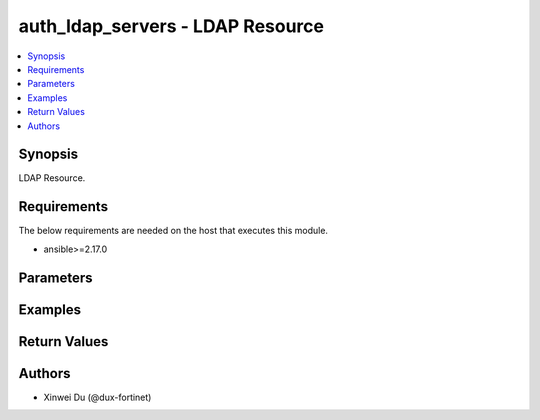 auth_ldap_servers - LDAP Resource
+++++++++++++++++++++++++++++++++

.. versionadded:: 1.0.0

.. contents::
   :local:
   :depth: 1

Synopsis
--------
LDAP Resource.

Requirements
------------

The below requirements are needed on the host that executes this module.

- ansible>=2.17.0


Parameters
----------
.. raw:: html

 <ul>
 <li><span class="li-head">state</span> The state of the module.<span class="li-normal">type: str</span><span class="li-normal">choices: ['present', 'absent']</span><span class="li-normal">default: present</span></li>
 <li><span class="li-head">force_method</span> Specify this option to force the method to use to interact with the resource.<span class="li-normal">type: str</span><span class="li-normal">choices: ['none', 'read', 'create', 'update', 'delete']</span><span class="li-normal">default: none</span></li>
 <li><span class="li-head">bypass_validation</span> Bypass validation of the module.<span class="li-normal">type: bool</span><span class="li-normal">default: False</span></li>
 <li><span class="li-head">params</span> The parameters of the module.<span class="li-normal">type: dict</span><span class="li-normal">required: True</span></li>
 <ul class="ul-self"> <li><span class="li-head">primaryKey</span> <span class="li-normal">type: str</span><span class="li-normal">required: True</span></li>
 <li><span class="li-head">server</span> <span class="li-normal">type: str</span></li>
 <li><span class="li-head">port</span> <span class="li-normal">type: float</span></li>
 <li><span class="li-head">cnid</span> <span class="li-normal">type: str</span></li>
 <li><span class="li-head">dn</span> <span class="li-normal">type: str</span></li>
 <li><span class="li-head">bindType</span> <span class="li-normal">type: str</span><span class="li-normal">choices: ['anonymous', 'regular', 'simple']</span></li>
 <li><span class="li-head">secureConnection</span> <span class="li-normal">type: bool</span></li>
 <li><span class="li-head">advancedGroupMatchingEnabled</span> <span class="li-normal">type: bool</span></li>
 <li><span class="li-head">groupMemberCheck</span> <span class="li-normal">type: str</span><span class="li-normal">choices: ['group-object', 'posix-group-object', 'user-attr']</span></li>
 <li><span class="li-head">memberAttribute</span> <span class="li-normal">type: str</span></li>
 <li><span class="li-head">groupFilter</span> <span class="li-normal">type: str</span></li>
 <li><span class="li-head">groupSearchBase</span> <span class="li-normal">type: str</span></li>
 <li><span class="li-head">groupObjectFilter</span> <span class="li-normal">type: str</span></li>
 <li><span class="li-head">serverIdentityCheckEnabled</span> <span class="li-normal">type: bool</span></li>
 <li><span class="li-head">passwordRenewalEnabled</span> <span class="li-normal">type: bool</span></li>
 <li><span class="li-head">certificate</span> <span class="li-normal">type: dict</span></li>
 <li><span class="li-head">clientCertAuthEnabled</span> <span class="li-normal">type: bool</span></li>
 <li><span class="li-head">clientCert</span> <span class="li-normal">type: dict</span></li>
 <li><span class="li-head">username</span> <span class="li-normal">type: str</span></li>
 <li><span class="li-head">password</span> <span class="li-normal">type: str</span></li>
 </ul> </ul>



Examples
-------------

.. code-block:: yaml

  
  


Return Values
-------------
.. raw:: html

 <ul>
 <li><span class="li-head">http_code</span> <span class="li-normal">type: int</span><span class="li-normal">returned: always</span></li>
 <li><span class="li-head">response</span> <span class="li-normal">type: raw</span><span class="li-normal">returned: always</span></li>
 </ul>


Authors
-------

- Xinwei Du (@dux-fortinet)

